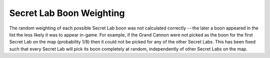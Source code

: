 .. index::
  Secret Labs; Boons are picked truly at random
  Bugs; Secret Lab boon selection bias

=========================
Secret Lab Boon Weighting
=========================

The random weighting of each possible Secret Lab boon was not calculated
correctly -- the later a boon appeared in the list the less likely it was to
appear in-game. For example, if the Grand Cannon were not picked as the boon for
the first Secret Lab on the map (probability 1/8) then it could not be picked
for any of the other Secret Labs. This has been fixed such that every Secret
Lab will pick its boon completely at random, independently of other Secret Labs
on the map.

.. versionadded:: 0.1
